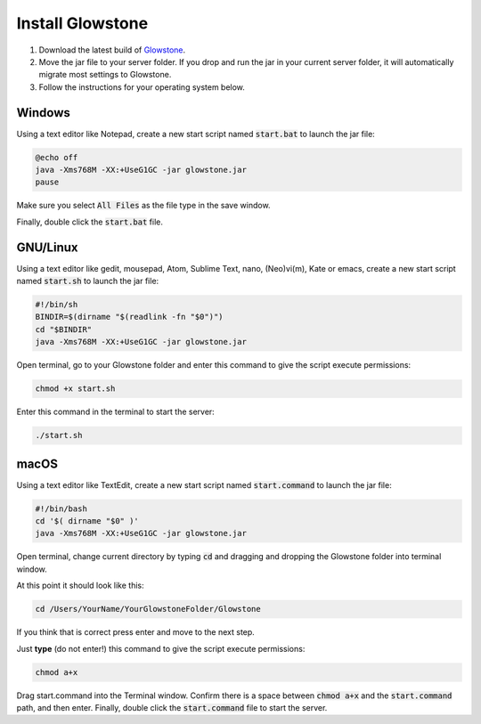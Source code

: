 Install Glowstone
=================

1. Download the latest build of Glowstone_.
2. Move the jar file to your server folder. If you drop and run the jar in your current server folder, it will automatically migrate most settings to Glowstone.
3. Follow the instructions for your operating system below.

.. _Glowstone: https://glowstone.net/#downloads

Windows
-------

Using a text editor like Notepad, create a new start script named :code:`start.bat` to launch the jar file:

.. code-block:: bat

    @echo off
    java -Xms768M -XX:+UseG1GC -jar glowstone.jar
    pause

Make sure you select :code:`All Files` as the file type in the save window.

Finally, double click the :code:`start.bat` file.

GNU/Linux
---------

Using a text editor like gedit, mousepad, Atom, Sublime Text, nano, (Neo)vi(m), Kate or emacs, create a new start script named :code:`start.sh` to launch the jar file:

.. code-block:: sh

    #!/bin/sh
    BINDIR=$(dirname "$(readlink -fn "$0")")
    cd "$BINDIR"
    java -Xms768M -XX:+UseG1GC -jar glowstone.jar

Open terminal, go to your Glowstone folder and enter this command to give the script execute permissions:

.. code-block:: sh

    chmod +x start.sh


Enter this command in the terminal to start the server:

.. code-block:: sh

    ./start.sh


macOS
-----

Using a text editor like TextEdit, create a new start script named :code:`start.command` to launch the jar file:

.. code-block:: sh

    #!/bin/bash
    cd '$( dirname "$0" )'
    java -Xms768M -XX:+UseG1GC -jar glowstone.jar

Open terminal, change current directory by typing :code:`cd` and dragging and dropping the Glowstone folder into terminal window.

At this point it should look like this:

.. code-block:: sh

    cd /Users/YourName/YourGlowstoneFolder/Glowstone


If you think that is correct press enter and move to the next step.

Just **type** (do not enter!) this command to give the script execute permissions:

.. code-block:: sh

    chmod a+x


Drag start.command into the Terminal window. Confirm there is a space between :code:`chmod a+x` and the :code:`start.command` path, and then enter.
Finally, double click the :code:`start.command` file to start the server.
